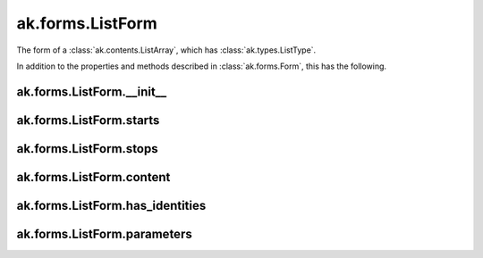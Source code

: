 ak.forms.ListForm
-----------------

The form of a :class:`ak.contents.ListArray`, which has :class:`ak.types.ListType`.

In addition to the properties and methods described in :class:`ak.forms.Form`,
this has the following.

ak.forms.ListForm.__init__
==========================

.. py:method:: ak.forms.ListForm.__init__(starts, stops, content, has_identities=False, parameters=None)

ak.forms.ListForm.starts
========================

.. py:attribute:: ak.forms.ListForm.starts

ak.forms.ListForm.stops
=======================

.. py:attribute:: ak.forms.ListForm.stops

ak.forms.ListForm.content
=========================

.. py:attribute:: ak.forms.ListForm.content

ak.forms.ListForm.has_identities
================================

.. py:attribute:: ak.forms.ListForm.has_identities

ak.forms.ListForm.parameters
============================

.. py:attribute:: ak.forms.ListForm.parameters
